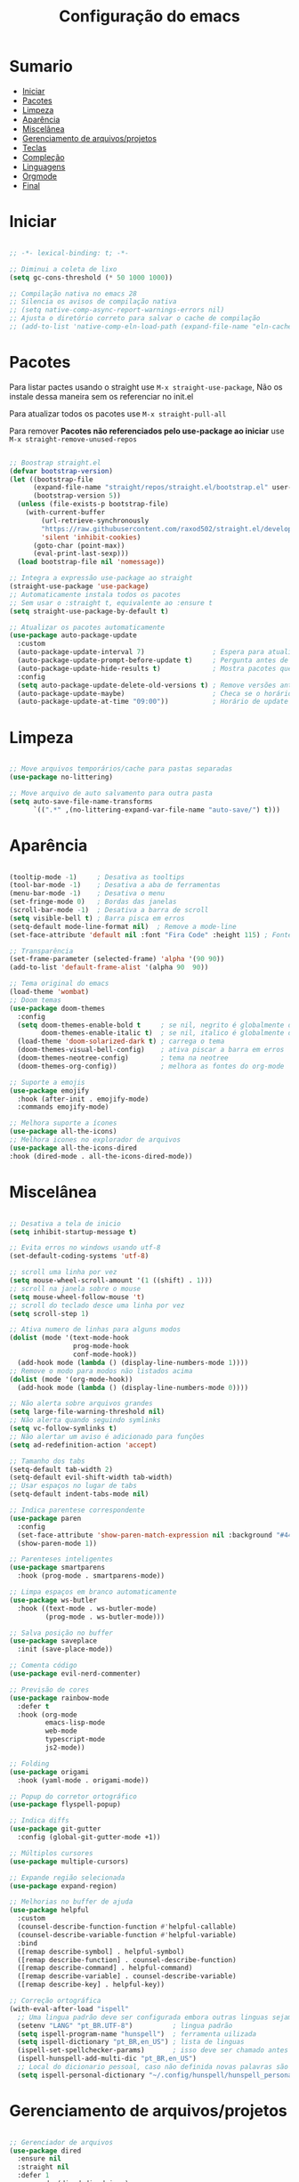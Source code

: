 #+title: Configuração do emacs
#+PROPERTY: header-args:emacs-lisp :tangle ./init.el
#+STARTUP: content

* Sumario
:PROPERTIES:
:TOC:      :include all :depth 2 :force (depth) :ignore (this) :local (depth)
:END:

:CONTENTS:
- [[#iniciar][Iniciar]]
- [[#pacotes][Pacotes]]
- [[#limpeza][Limpeza]]
- [[#aparência][Aparência]]
- [[#miscelânea][Miscelânea]]
- [[#gerenciamento-de-arquivosprojetos][Gerenciamento de arquivos/projetos]]
- [[#teclas][Teclas]]
- [[#compleção][Compleção]]
- [[#linguagens][Linguagens]]
- [[#orgmode][Orgmode]]
- [[#final][Final]]
:END:

* Iniciar
#+begin_src emacs-lisp

;; -*- lexical-binding: t; -*-

;; Diminui a coleta de lixo
(setq gc-cons-threshold (* 50 1000 1000))

;; Compilação nativa no emacs 28
;; Silencia os avisos de compilação nativa
;; (setq native-comp-async-report-warnings-errors nil)
;; Ajusta o diretório correto para salvar o cache de compilação
;; (add-to-list 'native-comp-eln-load-path (expand-file-name "eln-cache/" user-emacs-directory))

#+end_src
* Pacotes

Para listar pactes usando o straight use =M-x straight-use-package=, Não os instale dessa maneira sem os referenciar no init.el

Para atualizar todos os pacotes use =M-x straight-pull-all=

Para remover *Pacotes não referenciados pelo use-package ao iniciar* use =M-x straight-remove-unused-repos=

#+begin_src emacs-lisp

;; Boostrap straight.el
(defvar bootstrap-version)
(let ((bootstrap-file
      (expand-file-name "straight/repos/straight.el/bootstrap.el" user-emacs-directory))
      (bootstrap-version 5))
  (unless (file-exists-p bootstrap-file)
    (with-current-buffer
        (url-retrieve-synchronously
        "https://raw.githubusercontent.com/raxod502/straight.el/develop/install.el"
        'silent 'inhibit-cookies)
      (goto-char (point-max))
      (eval-print-last-sexp)))
  (load bootstrap-file nil 'nomessage))

;; Integra a expressão use-package ao straight
(straight-use-package 'use-package)
;; Automaticamente instala todos os pacotes
;; Sem usar o :straight t, equivalente ao :ensure t
(setq straight-use-package-by-default t)

;; Atualizar os pacotes automaticamente
(use-package auto-package-update
  :custom
  (auto-package-update-interval 7)                 ; Espera para atualizar pacotes (em dias)
  (auto-package-update-prompt-before-update t)     ; Pergunta antes de atualizar
  (auto-package-update-hide-results t)             ; Mostra pacotes que foram atualizados
  :config
  (setq auto-package-update-delete-old-versions t) ; Remove versões antigas
  (auto-package-update-maybe)                      ; Checa se o horário de update passou e atualiza
  (auto-package-update-at-time "09:00"))           ; Horário de update

#+end_src
* Limpeza
#+begin_src emacs-lisp

;; Move arquivos temporários/cache para pastas separadas
(use-package no-littering)

;; Move arquivo de auto salvamento para outra pasta
(setq auto-save-file-name-transforms
      `((".*" ,(no-littering-expand-var-file-name "auto-save/") t)))

#+end_src
* Aparência
#+begin_src emacs-lisp

(tooltip-mode -1)     ; Desativa as tooltips
(tool-bar-mode -1)    ; Desativa a aba de ferramentas
(menu-bar-mode -1)    ; Desativa o menu
(set-fringe-mode 0)   ; Bordas das janelas
(scroll-bar-mode -1)  ; Desativa a barra de scroll
(setq visible-bell t) ; Barra pisca em erros
(setq-default mode-line-format nil)  ; Remove a mode-line
(set-face-attribute 'default nil :font "Fira Code" :height 115) ; Fonte

;; Transparência
(set-frame-parameter (selected-frame) 'alpha '(90 90))
(add-to-list 'default-frame-alist '(alpha 90  90))

;; Tema original do emacs
(load-theme 'wombat)
;; Doom temas
(use-package doom-themes
  :config
  (setq doom-themes-enable-bold t     ; se nil, negrito é globalmente desativado
        doom-themes-enable-italic t)  ; se nil, italico é globalmente desativado
  (load-theme 'doom-solarized-dark t) ; carrega o tema
  (doom-themes-visual-bell-config)    ; ativa piscar a barra em erros
  (doom-themes-neotree-config)        ; tema na neotree
  (doom-themes-org-config))           ; melhora as fontes do org-mode

;; Suporte a emojis
(use-package emojify
  :hook (after-init . emojify-mode)
  :commands emojify-mode)

;; Melhora suporte a ícones
(use-package all-the-icons)
;; Melhora icones no explorador de arquivos
(use-package all-the-icons-dired
:hook (dired-mode . all-the-icons-dired-mode))

#+end_src
* Miscelânea
#+begin_src emacs-lisp

;; Desativa a tela de inicio
(setq inhibit-startup-message t)

;; Evita erros no windows usando utf-8
(set-default-coding-systems 'utf-8)

;; scroll uma linha por vez
(setq mouse-wheel-scroll-amount '(1 ((shift) . 1)))
;; scroll na janela sobre o mouse
(setq mouse-wheel-follow-mouse 't)
;; scroll do teclado desce uma linha por vez
(setq scroll-step 1)

;; Ativa numero de linhas para alguns modos
(dolist (mode '(text-mode-hook
                prog-mode-hook
                conf-mode-hook))
  (add-hook mode (lambda () (display-line-numbers-mode 1))))
;; Remove o modo para modos não listados acima
(dolist (mode '(org-mode-hook))
  (add-hook mode (lambda () (display-line-numbers-mode 0))))

;; Não alerta sobre arquivos grandes
(setq large-file-warning-threshold nil)
;; Não alerta quando seguindo symlinks
(setq vc-follow-symlinks t)
;; Não alertar um aviso é adicionado para funções
(setq ad-redefinition-action 'accept)

;; Tamanho dos tabs
(setq-default tab-width 2)
(setq-default evil-shift-width tab-width)
;; Usar espaços no lugar de tabs
(setq-default indent-tabs-mode nil)

;; Indica parentese correspondente
(use-package paren
  :config
  (set-face-attribute 'show-paren-match-expression nil :background "#444444")
  (show-paren-mode 1))

;; Parenteses inteligentes
(use-package smartparens
  :hook (prog-mode . smartparens-mode))

;; Limpa espaços em branco automaticamente
(use-package ws-butler
  :hook ((text-mode . ws-butler-mode)
         (prog-mode . ws-butler-mode)))

;; Salva posição no buffer
(use-package saveplace
  :init (save-place-mode))

;; Comenta código
(use-package evil-nerd-commenter)

;; Previsão de cores
(use-package rainbow-mode
  :defer t
  :hook (org-mode
         emacs-lisp-mode
         web-mode
         typescript-mode
         js2-mode))

;; Folding
(use-package origami
  :hook (yaml-mode . origami-mode))

;; Popup do corretor ortográfico
(use-package flyspell-popup)

;; Indica diffs
(use-package git-gutter
  :config (global-git-gutter-mode +1))

;; Múltiplos cursores
(use-package multiple-cursors)

;; Expande região selecionada
(use-package expand-region)

;; Melhorias no buffer de ajuda
(use-package helpful
  :custom
  (counsel-describe-function-function #'helpful-callable)
  (counsel-describe-variable-function #'helpful-variable)
  :bind
  ([remap describe-symbol] . helpful-symbol)
  ([remap describe-function] . counsel-describe-function)
  ([remap describe-command] . helpful-command)
  ([remap describe-variable] . counsel-describe-variable)
  ([remap describe-key] . helpful-key))

;; Correção ortográfica
(with-eval-after-load "ispell"
  ;; Uma lingua padrão deve ser configurada embora outras linguas sejam adicionadas mais abaixo
  (setenv "LANG" "pt_BR.UTF-8")          ; lingua padrão
  (setq ispell-program-name "hunspell")  ; ferramenta uilizada
  (setq ispell-dictionary "pt_BR,en_US") ; lista de linguas
  (ispell-set-spellchecker-params)       ; isso deve ser chamado antes de adicionar multi dicionários
  (ispell-hunspell-add-multi-dic "pt_BR,en_US")
  ;; Local do dicionario pessoal, caso não definida novas palavras são adicionadas ao .hunspell_pt_BR
  (setq ispell-personal-dictionary "~/.config/hunspell/hunspell_personal"))

#+end_src
* Gerenciamento de arquivos/projetos
#+begin_src emacs-lisp

;; Gerenciador de arquivos
(use-package dired
  :ensure nil
  :straight nil
  :defer 1
  :commands (dired dired-jump)
  :config
  (setq dired-listing-switches "-agho --group-directories-first"
        dired-omit-files "^\\.[^.].*"
        dired-omit-verbose nil
        dired-hide-details-hide-symlink-targets nil))
(use-package dired-single ; mantem uma instancia do dired
  :defer t)
(use-package dired-collapse
  :defer t)

;; Facilita o controle de projetos
(use-package projectile
  :config (projectile-mode)
  :demand t
  :init
  (when (file-directory-p "~/code")
    (setq projectile-project-search-path '("~/code")))
  (setq projectile-switch-project-action #'projectile-dired))

;; Explorador arvore de arquivos
(use-package neotree
  :after all-the-icons
  :config
  (setq neo-smart-open t
        neo-window-width 40 ; define a largura da neotree
        inhibit-compacting-font-caches t
	    neo-theme 'icons
	    projectile-switch-project-action 'neotree-projectile-action)
  (add-hook 'neo-after-create-hook
            #'(lambda (_)
                (with-current-buffer (get-buffer neo-buffer-name)
		      (setq truncate-lines t) ; trunca nomes de arquivo muito grandes
                  (setq word-wrap nil)
                  (make-local-variable 'auto-hscroll-mode)
		      (display-line-numbers-mode -1) ; desativa numero de linhas
		      (setq auto-hscroll-mode nil)))))
(setq-default neo-show-hidden-files t) ; mostrar arquivos ocultos

#+end_src
* Teclas
#+begin_src emacs-lisp

;; Modo vim
(use-package evil
  :demand t
  :bind (("<escape>" . keyboard-escape-quit))
  (("C-s" . swiper))
  (("s-i" . evilnc-comment-or-uncomment-lines))
  (("M-v" . evil-paste-before))
  (("M-s" . flyspell-popup-correct))
  (("M-c" . evil-yank))
  (("M-d" . org-babel-demarcate-block))
  (("<M-tab>" . evil-toggle-fold))
  (("<s-up>" . er/expand-region))
  (("<s-down>" . er/contract-region))
  (("<s-left>" . evil-next-buffer))
  (("<s-right>" . evil-prev-buffer))
  (("<C-tab>" . other-window))
  (("<C-s-right>" . evil-window-vsplit))
  (("<C-s-down>"  . evil-window-split))
  :init
  (setq evil-want-integration t)
  (setq evil-want-C-u-scroll t)
  (setq evil-want-C-i-jump nil)
  (setq evil-want-keybinding nil) ; Desativa comandos no insert mode
  (setq evil-undo-system 'undo-fu)
  :config
  (evil-mode 1)
  (evil-set-initial-state 'messages-buffer-mode 'normal)
  (evil-set-initial-state 'dashboard-mode 'normal))

(global-unset-key (kbd "C-SPC"))
(global-set-key (kbd "<escape>") 'keyboard-escape-quit) ; ESQ fecha prompts
(global-set-key (kbd "C-M-u") 'universal-argument) ; Tecla padrão utilizada pelo evil
(fset 'comentar-proxima-linha
   (kmacro-lambda-form [?\s-i down] 0 "%d"))
(global-set-key (kbd "s-c") 'comentar-proxima-linha) ; Comenta e vai pra proxima linha

;; Não copia logo após colar
(defun evil-paste-after-from-0 ()
  (interactive)
  (let ((evil-this-register ?0))
    (call-interactively 'evil-paste-after)))
(define-key evil-visual-state-map "p" 'evil-paste-after-from-0)

;; Facilita configuração de teclas
(use-package general
  :after evil
  :config
  (general-evil-setup t)
  (general-create-definer keys/leader-keys
    :keymaps '(normal insert visual emacs)
    :prefix "SPC"
    :global-prefix "C-SPC"))
(keys/leader-keys
  "T" '(enable-theme :which-key "Escolher tema")
  "l" '(log/toggle-command-window :which-key "Log de comandos")
  "t" '(org-babel-tangle :which-key "Tangle file")
  "p" '(projectile-command-map :which-key "Projectile")
  "R" '(rainbow-mode :which-key "Indicar cores")
  "r" '(counsel-colors-emacs :which-key "Escolher cores")
  "m" '(mc/mark-more-like-this-extended :which-key "Múltiplos cursores")
  "n" '(neotree-toggle :which-key "Ativa/Desativa a neotree")
  "E" '((lambda () (interactive) (load-file "~/.config/emacs/init.el")) :which-key "Avaliar configuração do emacs")
  "e b" '(eval-buffer :which-key "Avaliar buffer")
  "e r" '(eval-region :which-key "Avaliar região")
  "w w" '(evil-save :which-key "Salvar")
  "w q" '(evil-save-and-quit :which-key "Salvar e sair")
  "q q" '(evil-quit :which-key "Sair sem salvar")
  "SPC" '(org-toggle-checkbox :which-key "Marcar")
  "<tab>" '(counsel-switch-buffer :which-key "Mudar de buffer"))

;; Suporte do evil em outros modos
(use-package evil-collection
  :after evil
  :init
  (setq evil-collection-company-use-tng nil)  ;; Bug no evil-collection?
  :config
  (evil-collection-init))

(use-package evil-surround
  :config
  (global-evil-surround-mode 1))

(use-package undo-fu) ; Refazer/Desfazer como no vim, Não necessário no emacs 28, Adicionar suporte a ligaturas no emacs 28

;; Menu de compleção de atalhos
(use-package which-key
  :init (which-key-mode)
  :config
  (which-key-setup-side-window-right-bottom) ;; Teclas do lado se houver espaço
  (setq which-key-side-window-max-width 0.33) ;; Tamanho máximo da janela ao lado
  (setq which-key-use-C-h-commands nil) ;; Paging com C-h
  (setq which-key-show-early-on-C-h t) ;; Mostra atalhos C-h na hora
  (setq which-key-idle-delay 0.3)) ;; Atrasa o popup em atalhos mais usados

;; Cria múltiplos comandos com um único prefixo
(use-package hydra
  :defer 1)

;; Popups
(use-package posframe)

;; Retorna comandos utilizados
(use-package command-log-mode
  :straight t
  :after posframe)

;; Popup que retorna comandos sendo usados
(setq log/command-window-frame nil)
(defun log/toggle-command-window ()
  (interactive)
  (if log/command-window-frame
      (progn
        (posframe-delete-frame clm/command-log-buffer)
        (setq log/command-window-frame nil))
      (progn
        (global-command-log-mode t)
        (with-current-buffer
          (setq clm/command-log-buffer
                (get-buffer-create " *command-log*"))
          (text-scale-set -1))
        (setq log/command-window-frame
          (posframe-show
            clm/command-log-buffer
            :position `(,(- (x-display-pixel-width) 590) . 15)
            :width 40
            :height 10
            :min-width 38
            :min-height 5
            :internal-border-width 1
            :internal-border-color "#444444"
            :override-parameters '((parent-frame . nil)))))))

#+end_src

#+RESULTS:
: log/toggle-command-window

* Compleção
#+begin_src emacs-lisp

;; Front-end para compleção ivy
(use-package ivy
  :bind (:map ivy-switch-buffer-map
              ("C-d" . ivy-switch-buffer-kill))
  :config
  (ivy-mode 1))

;; Melhora a interface do ivy
(use-package ivy-rich
  :after ivy
  :init
  (ivy-rich-mode 1)
  :config
  (setq ivy-format-function #'ivy-format-function-line)
  (setq ivy-rich-display-transformers-list
        (plist-put ivy-rich-display-transformers-list
                   'ivy-switch-buffer
                   '(:columns
                     ((ivy-rich-candidate (:width 40))
                      (ivy-rich-switch-buffer-indicators (:width 4 :face error :align right)) ; Retorna os indicadores de buffers
                      (ivy-rich-switch-buffer-major-mode (:width 12 :face warning)) ; Retorna informações do major mode
                      (ivy-rich-switch-buffer-project (:width 15 :face success)) ; Retorna o nome do projeto usando `projectile'
                      ;; Retorna o caminho do arquivo relativo a raiz do projeto ou `default-directory' se projeto é nil
                      (ivy-rich-switch-buffer-path (:width (lambda (x) (ivy-rich-switch-buffer-shorten-path x (ivy-rich-minibuffer-width 0.3))))))))))

;; Mais funções de compleção para o ivy
(use-package counsel
  :bind (("M-x" . counsel-M-x)
         ("C-x C-f" . counsel-find-file)))

;; Prioriza comandos mais utilizados
(use-package prescient)
(use-package ivy-prescient
  :after counsel
  :config
  (ivy-prescient-mode 1)
  (setq ivy-prescient-retain-classic-highlighting t)
  (prescient-persist-mode 1)) ; Lembra dos comandos caso o emacs seja fechado

;; Menu de compleção
(use-package vertico
  :custom
  (vertico-cycle t)
  :custom-face
  (vertico-current ((t (:background "#444444"))))
  :init
  (vertico-mode))

;; Popup de compleção
(use-package company
  :after lsp-mode
  :hook (prog-mode . company-mode)
  :bind (:map lsp-mode-map
              ("<tab>" . company-indent-or-complete-common))
  :custom
  (company-minimum-prefix-length 1)
  (company-idle-delay 0.0))

;; Prioriza comandos mais utilizados
(use-package company-prescient
  :after company
  :config
  (company-prescient-mode 1))

;; Melhora a interface do company
(use-package company-box
  :hook (company-mode . company-box-mode))

;; Integração do projectile ao ivy
(use-package counsel-projectile
  :after projectile
  :config
  (counsel-projectile-mode 1))

;; Checagem de sintaxe
(use-package flycheck
  :defer t
  :hook (lsp-mode . flycheck-mode))

;; Templates de código
(use-package yasnippet
  :hook (prog-mode . yas-minor-mode)
  :config
  (yas-reload-all)
  (require 'warnings))
(use-package yasnippet-snippets)
(yas-global-mode t)
(defvar yas/company-point nil)
(advice-add 'company-complete-common :before (lambda () (setq yas/company-point (point))))
(advice-add 'company-complete-common :after (lambda ()
                                              (when (equal yas/company-point (point))
                                                (yas-expand))))

#+end_src
* Linguagens
#+begin_src emacs-lisp

;; Servidor de compleção de linguagens
(use-package lsp-mode
  :straight t
  :commands lsp
  :hook ((js2-mode web-mode prog-mode) . lsp)
  :bind (:map lsp-mode-map
         ("TAB" . completion-at-point))
  :custom
  (setq lsp-headerline-breadcrumb-enable nil)
  (lsp-enable-which-key-integration t))

;; Integração do lsp no ivy
(use-package lsp-ivy
  :after ivy)

;; Melhora a interface do lsp
(use-package lsp-ui
  :straight t
  :hook (lsp-mode . lsp-ui-mode)
  :config
  (setq lsp-ui-sideline-enable t)
  (setq lsp-ui-sideline-show-hover nil)
  (setq lsp-ui-doc-position 'bottom)
  (lsp-ui-doc-show))

;; Debugar código
(use-package dap-mode
  :straight t
  :custom
  (lsp-enable-dap-auto-configure nil)
  :config
  (dap-ui-mode 1)
  (dap-tooltip-mode 1)
  (require 'dap-node)
  (dap-node-setup))
(setq dap-auto-configure-features '(sessions locals controls tooltip))

;; Lisps
(add-hook 'emacs-lisp-mode-hook #'flycheck-mode)
(use-package parinfer
  :disabled ;; Problema com o pacote antigo cl, possivelmente consertado no emacs 28
  :hook ((clojure-mode . parinfer-mode)
         (emacs-lisp-mode . parinfer-mode)
         (common-lisp-mode . parinfer-mode)
         (scheme-mode . parinfer-mode)
         (lisp-mode . parinfer-mode))
  :config
  (setq parinfer-extensions
      '(defaults       ; deve ser incluido
        pretty-parens  ; diferentes estilos de parenteses para modos diferentes
        evil
        smart-tab      ; C-b & C-f pula posições e shift inteligente com tab e S-tab
        smart-yank)))  ; comportamento do yank depende do modo
;; Common lisp
(use-package sly
  :mode "\\.lisp\\'")
(use-package slime
  :mode "\\.lisp\\'")

;; Javascript
(defun js/set-js-indentation ()
  (setq js-indent-level 2)
  (setq evil-shift-width js-indent-level)
  (setq-default tab-width 2))
(use-package js2-mode
  :mode "\\.jsx?\\'"
  :config
  ;; Use js2-mode para scripts do node
  (add-to-list 'magic-mode-alist '("#!/usr/bin/env node" . js2-mode))
  ;; Não usar a checagem de sintaxe nativa
  (setq js2-mode-show-strict-warnings nil)
  ;; Indentação apropriada para JAVASCRIPT e JSON
  (add-hook 'js2-mode-hook #'js/set-js-indentation)
  (add-hook 'json-mode-hook #'js/set-js-indentation))
(use-package apheleia
  :config
  (apheleia-global-mode +1))

;; C/C++
(use-package ccls
  :hook ((c-mode c++-mode objc-mode cuda-mode) .
         (lambda () (require 'ccls) (lsp))))

;; GO
(use-package go-mode
  :hook (go-mode . lsp-deferred))

;; C#
(use-package omnisharp)
;; C# debugger
(require 'dap-netcore)
(use-package csharp-mode
  :mode "\\.cs\\'")

;; Markdown
(use-package markdown-mode
  :straight t
  :mode "\\.md\\'"
  :config
  (setq markdown-command "marked")
  (defun md/set-markdown-header-font-sizes ()
    (dolist (face '((markdown-header-face-1 . 1.2)
                    (markdown-header-face-2 . 1.1)
                    (markdown-header-face-3 . 1.0)
                    (markdown-header-face-4 . 1.0)
                    (markdown-header-face-5 . 1.0)))
      (set-face-attribute (car face) nil :weight 'normal :height (cdr face))))
  (defun md/markdown-mode-hook ()
    (dw/set-markdown-header-font-sizes))
  (add-hook 'markdown-mode-hook 'md/markdown-mode-hook))

;; HTML
(use-package web-mode
  :mode "\\.html\\'"
  :config
  (setq-default web-mode-code-indent-offset 2)
  (setq-default web-mode-markup-indent-offset 2)
  (setq-default web-mode-attribute-indent-offset 2))
;; 1. Inicie o server com `httpd-start'
;; 2. Use `impatient-mode' em qualquer buffer
(use-package impatient-mode
  :straight t)
(use-package skewer-mode
  :straight t)

;; YAML
(use-package yaml-mode
  :mode "\\.ya?ml\\'")

;; Compilar
(use-package compile
  :straight nil
  :custom
  (compilation-scroll-output t))
(defun auto-recompile-buffer ()
  (interactive)
  (if (member #'recompile after-save-hook)
      (remove-hook 'after-save-hook #'recompile t)
    (add-hook 'after-save-hook #'recompile nil t)))

;; Vimscript
(use-package vimrc-mode)
(add-to-list 'auto-mode-alist '("\\.vim\\(rc\\)?\\'" . vimrc-mode))

#+end_src
* Orgmode
#+begin_src emacs-lisp

;; Função ao iniciar o orgmode
(defun orgm/org-mode-setup ()
  (org-indent-mode)
  (auto-fill-mode 0)
  (visual-line-mode 1)
  (setq evil-auto-indent nil))

(use-package org
  :hook (org-mode . orgm/org-mode-setup)
  :config
  (setq org-ellipsis " "
        org-hide-emphasis-markers t))

;; Aparencia dos marcadores
(use-package org-bullets
  :hook (org-mode . org-bullets-mode)
  :custom
  (org-bullets-bullet-list '("◉" "○" "●" "○" "●" "○" "●")))

;; Trocar listas com hífens por pontos
(font-lock-add-keywords 'org-mode
                        '(("^ *\\([-]\\) "
                           (0 (prog1 () (compose-region (match-beginning 1) (match-end 1) "•"))))))

(require 'org-indent)

;; Retira fundo de headings
(set-face-attribute 'org-column nil :background nil)
(set-face-attribute 'org-column-title nil :background nil)

(with-eval-after-load 'org
  (org-babel-do-load-languages
   'org-babel-load-languages
   '((emacs-lisp . t)
     (shell . t)
     (C . t)
     (css . t)
     (js . t)
     (makefile . t)
     (python . t))))

;; Indicação de sintaxe em blocos de código, não pergunta se quer avaliar código
(setq org-src-fontify-natively t
      org-src-tab-acts-natively t
      org-confirm-babel-evaluate nil
      org-edit-src-content-indentation 0)

;; Templates para o orgmode
(require 'org-tempo)
;; Snippets para templates de codigo
(add-to-list 'org-structure-template-alist '("sh" . "src sh"))
(add-to-list 'org-structure-template-alist '("el" . "src emacs-lisp"))
(add-to-list 'org-structure-template-alist '("li" . "src lisp"))
(add-to-list 'org-structure-template-alist '("py" . "src python"))
(add-to-list 'org-structure-template-alist '("go" . "src go"))
(add-to-list 'org-structure-template-alist '("yaml" . "src yaml"))
(add-to-list 'org-structure-template-alist '("json" . "src json"))
(add-to-list 'org-structure-template-alist '("conf" . "src conf"))
(add-to-list 'org-structure-template-alist '("vim" . "src vimrc"))

(push '("conf-unix" . conf-unix) org-src-lang-modes)

;; Cria sumario automaticamente
(use-package org-make-toc
  :hook (org-mode . org-make-toc-mode))

;; Mostra marcação do orgmode quando necessário
(use-package org-appear
  :hook (org-mode . org-appear-mode))

;; Automaticamente separa a configuração do init.org quando o salva
(defun orgm/org-babel-tangle-config ()
  (when (string-equal (buffer-file-name)
                      (expand-file-name "~/.config/emacs/init.org"))
    (let ((org-confirm-babel-evaluate nil))
      (org-babel-tangle))))

(add-hook 'org-mode-hook (lambda () (add-hook 'after-save-hook #'orgm/org-babel-tangle-config)))

#+end_src
* Final
#+begin_src emacs-lisp

;; Volta com a velocidade normal da coleta de lixo
(setq gc-cons-threshold (* 2 1000 1000))

;; Confirma se tudo foi configurado com sucesso
(message "Emacs totalmente configurado!")

#+end_src
